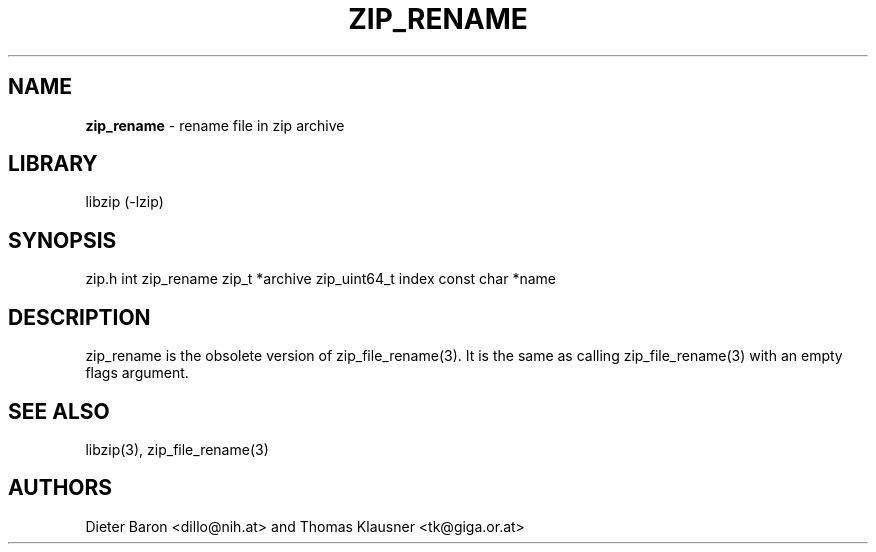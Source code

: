 .TH "ZIP_RENAME" "3" "June 23, 2012" "NiH" "Library Functions Manual"
.SH "NAME"
\fBzip_rename\fP
\- rename file in zip archive
.SH "LIBRARY"
libzip (-lzip)
.SH "SYNOPSIS"
zip.h
int
zip_rename zip_t *archive zip_uint64_t index const char *name
.SH "DESCRIPTION"
zip_rename
is the obsolete version of
zip_file_rename(3).
It is the same as calling
zip_file_rename(3)
with an empty flags argument.
.SH "SEE ALSO"
libzip(3),
zip_file_rename(3)
.SH "AUTHORS"
Dieter Baron <dillo@nih.at>
and
Thomas Klausner <tk@giga.or.at>
